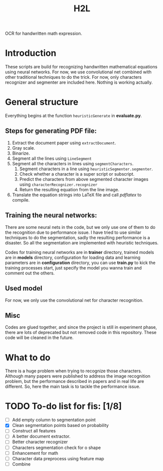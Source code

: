 #+TITLE: H2L

OCR for handwritten math expression.

* Introduction
These scripts are build for recognizing handwritten mathematical equations using neural networks. For now, we use convolutional net combined with other traditional techniques to do the trick. For now, only characters recognizer and segmenter are included here. Nothing is working actually.

* General structure
Everything begins at the function =heuristicGenerate= in *evaluate.py*.
** Steps for generating PDF file:
1. Extract the document paper using =extractDocument=.
2. Gray scale.
3. Binarize.
4. Segment all the lines using =LineSegment=
5. Segment all the characters in lines using =segmentCharacters=.
   1) Segment characters in a line using =heuristicSegmenter.segmenter=.
   2) Check whether a character is a super script or subscript.
   3) Predict the characters from above segmented character images using =characterRecognizer.recognizer=
   4) Return the resulting equation from the line image.
6. Translate the equation strings into LaTeX file and call /pdflatex/ to compile.

** Training the neural networks:
There are some neural nets in the code, but we only use one of them to do the recognition due to performance issue. I have tried to use similar techniques to do the segmentation, sadly the resulting performance is a disaster. So all the segmentation are implemented with heuristic techniques.

Codes for training neural networks are in *trainer* directory, trained models are in *models* directory, configuration for loading data and learning parameters are in *configuration* directory, you can use *train.py* to kick the training processes start, just specify the model you wanna train and comment out the others.

** Used model
For now, we only use the convolutional net for character recognition.

** Misc
Codes are glued together, and since the project is still in experiment phase, there are lots of deprecated but not removed code in this repository. These code will be cleaned in the future.

* What to do
There is a huge problem when trying to recognize those characters. Although many papers were published to address the image recognition problem, but the performance described in papers and in real life are different. So, here the main task is to tackle the performance issue.

* TODO To-do list for fis: [1/8]
 + [ ] Add empty column to segmentation point
 + [X] Clean segmentation points based on probability
 + [ ] Construct all features
 + [ ] A better document extractor.
 + [ ] Better character recognizer
 + [ ] Characters segmentation check for o shape
 + [ ] Enhancement for math
 + [ ] Character data preprocess using feature map
 + [ ] Combine


#  LocalWords:  Binarize py LaTeX pdflatex convolutional H2L
